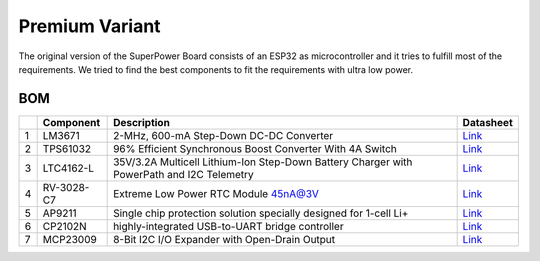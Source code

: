 Premium Variant
###############

The original version of the SuperPower Board consists of an ESP32 as microcontroller and it tries to fulfill most of the requirements.
We tried to find the best components to fit the requirements with ultra low power.

.. raw:: html
    :file: schematics.html

BOM
~~~

+-----+--------------+---------------------------------------------------------------------------------------------+------------------------------------------------------------------------------------------------------------+
|     | Component    | Description                                                                                 | Datasheet                                                                                                  |
+=====+==============+=============================================================================================+============================================================================================================+
| 1   | LM3671       | 2-MHz, 600-mA Step-Down DC-DC Converter                                                     | `Link <https://datasheet.lcsc.com/szlcsc/2001161631_Texas-Instruments-LM3671MFX-3-3-NOPB_C477918.pdf>`__   |
+-----+--------------+---------------------------------------------------------------------------------------------+------------------------------------------------------------------------------------------------------------+
| 2   | TPS61032     | 96% Efficient Synchronous Boost Converter With 4A Switch                                    | `Link <https://www.ti.com/lit/ds/symlink/tps61032.pdf>`__                                                  |
+-----+--------------+---------------------------------------------------------------------------------------------+------------------------------------------------------------------------------------------------------------+
| 3   | LTC4162-L    | 35V/3.2A Multicell Lithium-Ion Step-Down Battery Charger with PowerPath and I2C Telemetry   | `Link <https://www.analog.com/media/en/technical-documentation/data-sheets/LTC4162-L.pdf>`__               |
+-----+--------------+---------------------------------------------------------------------------------------------+------------------------------------------------------------------------------------------------------------+
| 4   | RV-3028-C7   | Extreme Low Power RTC Module 45nA@3V                                                        | `Link <https://www.microcrystal.com/fileadmin/Media/Products/RTC/Datasheet/RV-3028-C7.pdf>`__              |
+-----+--------------+---------------------------------------------------------------------------------------------+------------------------------------------------------------------------------------------------------------+
| 5   | AP9211       | Single chip protection solution specially designed for 1-cell Li+                           | `Link <https://www.diodes.com/assets/Datasheets/AP9211.pdf>`__                                             |
+-----+--------------+---------------------------------------------------------------------------------------------+------------------------------------------------------------------------------------------------------------+
| 6   | CP2102N      | highly-integrated USB-to-UART bridge controller                                             | `Link <https://www.silabs.com/documents/public/data-sheets/cp2102n-datasheet.pdf>`__                       |
+-----+--------------+---------------------------------------------------------------------------------------------+------------------------------------------------------------------------------------------------------------+
| 7   | MCP23009     | 8-Bit I2C I/O Expander with Open-Drain Output                                               | `Link <http://ww1.microchip.com/downloads/en/DeviceDoc/20002121C.pdf>`__                                   |
+-----+--------------+---------------------------------------------------------------------------------------------+------------------------------------------------------------------------------------------------------------+

